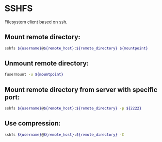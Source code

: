 * SSHFS

Filesystem client based on ssh.

** Mount remote directory:

#+BEGIN_SRC sh
  sshfs ${username}@${remote_host}:${remote_directory} ${mountpoint}
#+END_SRC

** Unmount remote directory:

#+BEGIN_SRC sh
  fusermount -u ${mountpoint}
#+END_SRC

** Mount remote directory from server with specific port:

#+BEGIN_SRC sh
  sshfs ${username}@${remote_host}:${remote_directory} -p ${2222}
#+END_SRC

** Use compression:

#+BEGIN_SRC sh
  sshfs ${username}@${remote_host}:${remote_directory} -C
#+END_SRC
